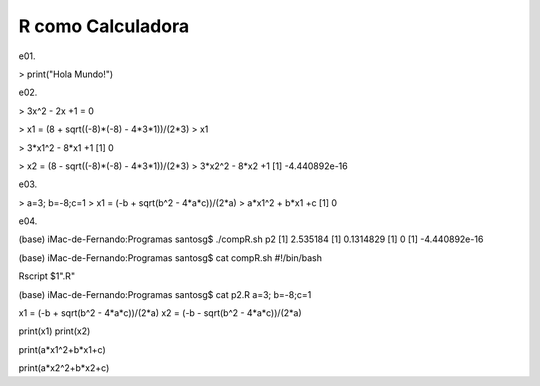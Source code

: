 R como Calculadora
==================

.. image:: r01.png

e01.

> print("Hola Mundo!")

e02.

> 3x^2 - 2x +1 = 0

> x1 = (8 + sqrt((-8)*(-8) - 4*3*1))/(2*3)
> x1

> 3*x1^2 - 8*x1 +1
[1] 0

> x2 = (8 - sqrt((-8)*(-8) - 4*3*1))/(2*3)
> 3*x2^2 - 8*x2 +1
[1] -4.440892e-16

e03.

> a=3; b=-8;c=1
> x1 = (-b + sqrt(b^2 - 4*a*c))/(2*a)
> a*x1^2 + b*x1 +c
[1] 0

e04.

(base) iMac-de-Fernando:Programas santosg$ ./compR.sh p2
[1] 2.535184
[1] 0.1314829
[1] 0
[1] -4.440892e-16

(base) iMac-de-Fernando:Programas santosg$ cat compR.sh 
#!/bin/bash

Rscript $1".R"

(base) iMac-de-Fernando:Programas santosg$ cat p2.R 
a=3; b=-8;c=1

x1 = (-b + sqrt(b^2 - 4*a*c))/(2*a)
x2 = (-b - sqrt(b^2 - 4*a*c))/(2*a)

print(x1)
print(x2)

print(a*x1^2+b*x1+c)

print(a*x2^2+b*x2+c)







